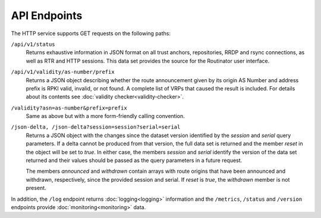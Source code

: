 API Endpoints
=============

The HTTP service supports GET requests on the following paths:

``/api/v1/status``
     Returns exhaustive information in JSON format on all trust anchors,
     repositories, RRDP and rsync connections, as well as RTR and HTTP
     sessions. This data set provides the source for the Routinator user
     interface.

``/api/v1/validity/as-number/prefix``
     Returns a JSON object describing whether the route announcement given by
     its origin AS Number and address prefix is RPKI valid, invalid, or not
     found. A complete list of VRPs that caused the result is included. For
     details about its contents see :doc:`validity checker<validity-checker>`.
     
``/validity?asn=as-number&prefix=prefix``
     Same as above but with a more form-friendly calling convention.
     
``/json-delta, /json-delta?session=session?serial=serial``
     Returns a JSON object with the changes since the dataset version
     identified by the *session* and *serial* query parameters. If a delta
     cannot be produced from that version, the full data set is returned and
     the member *reset* in the object will be set to *true*. In either case,
     the members *session* and *serial* identify the version of the data set
     returned and their values should be passed as the query parameters in a
     future request.

     The members *announced* and *withdrawn* contain arrays with route
     origins that have been announced and withdrawn, respectively, since the
     provided session and serial. If *reset* is *true*, the *withdrawn*
     member is not present.

In addition, the ``/log`` endpoint returns :doc:`logging<logging>`
information and the ``/metrics``, ``/status`` and
``/version`` endpoints provide :doc:`monitoring<monitoring>` data.

.. versionadded:: 0.9.0
   The ``/json-delta`` path
.. versionchanged:: 0.9.0
   The ``/api/v1/status`` path
